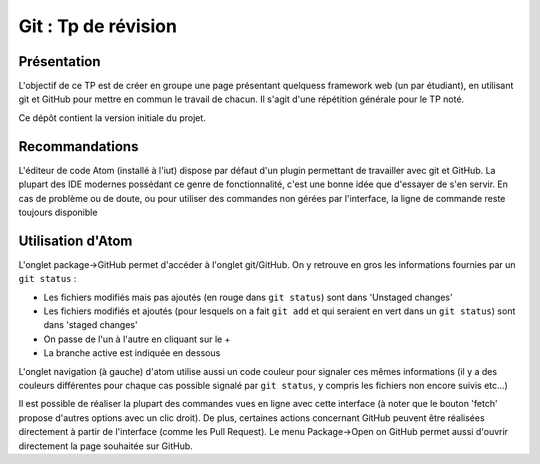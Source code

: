 ====================
Git : Tp de révision
====================

------------
Présentation
------------

L'objectif de ce TP est de créer en groupe une page présentant quelquess
framework web (un par étudiant), en utilisant git et GitHub pour mettre en
commun le travail de chacun. Il s'agit d'une répétition générale pour le TP noté.

Ce dépôt contient la version initiale du projet.

---------------
Recommandations
---------------

L'éditeur de code Atom (installé à l'iut) dispose par défaut d'un plugin
permettant de travailler avec git et GitHub. La plupart des IDE modernes
possédant ce genre de fonctionnalité, c'est une bonne idée que d'essayer
de s'en servir. En cas de problème ou de doute, ou pour utiliser des commandes
non gérées par l'interface, la ligne de commande reste toujours disponible

------------------
Utilisation d'Atom
------------------

L'onglet package->GitHub permet d'accéder à l'onglet git/GitHub. On y retrouve
en gros les informations fournies par un ``git status`` :

- Les fichiers modifiés mais pas ajoutés (en rouge dans ``git status``)  sont
  dans 'Unstaged changes'
- Les fichiers modifiés et ajoutés (pour lesquels on a fait ``git add`` et qui
  seraient en vert dans un ``git status``) sont dans 'staged changes'
- On passe de l'un à l'autre en cliquant sur le +
- La branche active est indiquée en dessous

L'onglet navigation (à gauche) d'atom utilise aussi un code couleur pour
signaler ces mêmes informations (il y a des couleurs différentes pour
chaque cas possible signalé par ``git status``, y compris les fichiers
non encore suivis etc...)

Il est possible de réaliser la plupart des commandes vues en ligne avec cette
interface (à noter que le bouton 'fetch' propose d'autres options avec un clic
droit). De plus, certaines actions concernant GitHub peuvent être réalisées
directement à partir de l'interface (comme les Pull Request).
Le menu Package->Open on GitHub permet aussi d'ouvrir directement la page
souhaitée sur GitHub.
